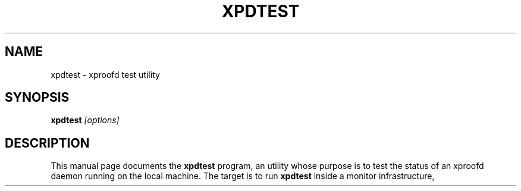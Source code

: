 .\"
.\" $Id: root-config.1,v 1.4 2005/03/21 21:42:21 rdm Exp $
.\"
.TH XPDTEST 1 "Version 5" "ROOT"
.\" NAME should be all caps, SECTION should be 1-8, maybe w/ subsection
.\" other parms are allowed: see man(7), man(1)
.SH NAME
xpdtest \- xproofd test utility
.SH SYNOPSIS
.B xpdtest
.I "[options]"
.SH "DESCRIPTION"
This manual page documents the
.BR xpdtest
program, an utility whose purpose is to test the status of an xproofd daemon running on the local machine.
The target is to run
.B xpdtest
inside a monitor infrastructure, for example
.B monit
(see
.UR http://mmonit.com/monit/
\fIhttp://mmonit.com/monit/\fP
), capable to take some decisions and to do some actions following the result of
.B xpdtest.


.SH OPTIONS
.TP
.B \-\-help, \-h
Gives a short list of options avaliable, and exit
.TP
.B \-t\fP \fR<test>\fP
type of test to be run:
    0       ping the daemon (includes process existence check if pid specified; see below)
    1       ping the daemon and check connection for default user
    2       ping the daemon and check connection for the default user and all recent users

The default user is the one specified in the URL (e.g. 'user' for user@localhost); if no explicit specification is found in the URL, the user under which
.B xpdtest
is run is used; it can be also passed via the environment variable
.B XPDTEST_TEST.
.TP
.B \-u\fP \fR<url>\fP
URL where the xproofd under test responds; it can be also passed via the environment variable
.B XPDTEST_URL
(default is 'localhost:1093').
.TP
.B \-d\fP \fR<sbdir>\fP
sandbox directory used to find out the users of the facility when test is 2; it can be also passed via the environment variable
.B XPDTEST_SBOXDIR
(default is '/tmp/proofbox').
.TP
.B \-s\fP \fR<span>\fP
define the time interval, in minutes, to define 'recent' users when test is 2: only users who connected within this interval are checked; use -1 for infinite;
it can be also passed via the environment variable
.B XPDTEST_TIMESPAN
(default is -1).
.TP
.B \-T\fP \fR<timeout>\fP
define the time, in seconds, waited for the session to start successfully;
it can be also passed via the environment variable
.B XPDTEST_TIMESOUT
(default is 10 seconds).
.TP
.B \-l\fP \fR<logfile>\fP
log file if not screen; deleted if the required test fails unless '-k' is specified (see below);it can be also passed via the environment variable
.B XPDTEST_LOGFILE.
.TP
.B \-p\fP \fR<pidfile>\fP
file with the process ID as a integer number in the first line; if this file is given a quick test on the process existence is done using kill(\fRpid\fP,0);
it can be also passed via the environment variable
.B XPDTEST_PIDFILE.
.TP
.B \-k
keep log file at path given via '-l' in all cases; it can be also passed via the environment variable
.B XPDTEST_KEEP
(default is 'no keep').
.TP
.B \-v
set
.B
gDebug=1
for the underline ROOT calls; it can be also passed via the environment variable
.B XPDTEST_VERBOSE
(default is 'no verbose').
.SH RETURN
.B xpdtest
returns 0 on success and 1 in case of test failure. Errors are printed on the screen or saved into the specified log file.

.SH FILES
The file
.B xpdtest_popen_file
in the temporary directory (typically /tmp) is used to parse the output of
.B TProof::Open().
The file is overwritten by each new attempt; after a run of
.B xpdtest
it contains the result of the last session open attempt.

.SH NOTES
The connection attempt is done in
.B 'masteronly'
mode. For daemons running in
.B 'worker'
mode the attempt will fail with a well defined error message ('Server not allowed to be top master');
since this indicates that the daemon is anyhow responsive, a positive detection of such a pattern in the error message
is interpreted as the attempt having being successful.

.SH "ORIGINAL AUTHORS"
The ROOT team:
.RS
\fBRene Brun\fR and \fBFons Rademakers\fR
.RE
More information can be found at the \fBROOT\fR website:
.UR http://root.cern.ch
\fIhttp://root.cern.ch\fB
.SH "COPYRIGHT"
This library is free software; you can redistribute it and/or modify
it under the terms of the GNU Lesser General Public License as
published by the Free Software Foundation; either version 2.1 of the
License, or (at your option) any later version.
.P
This library is distributed in the hope that it will be useful, but
WITHOUT ANY WARRANTY; without even the implied warranty of
MERCHANTABILITY or FITNESS FOR A PARTICULAR PURPOSE.  See the GNU
Lesser General Public License for more details.
.P
You should have received a copy of the GNU Lesser General Public
License along with this library; if not, write to the Free Software
Foundation, Inc., 51 Franklin St, Fifth Floor, Boston, MA  02110-1301  USA
.SH AUTHOR
This manual page was written by Gerardo Ganis
<gerardo.ganis@cern.ch>, for the GNU/Linux system (but may be used by
others).
.\"
.\" EOF
.\"
